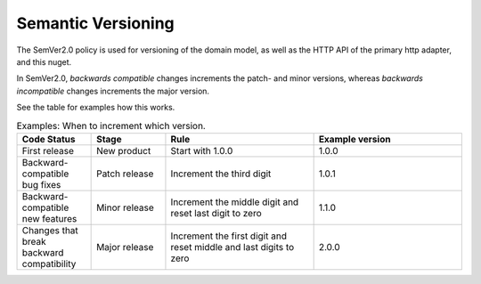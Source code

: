 ###################
Semantic Versioning
###################

The SemVer2.0 policy is used for versioning of the domain model, as well as the HTTP API of the primary http adapter, and this nuget.

In SemVer2.0, *backwards compatible* changes increments the patch- and minor versions, whereas *backwards incompatible* changes increments the major version.

See the table for examples how this works.

.. list-table:: Examples: When to increment which version.
   :widths: 25 25 50 50
   :header-rows: 1

   * - Code Status
     - Stage
     - Rule
     - Example version
   * - First release
     - New product
     - Start with 1.0.0
     - 1.0.0
   * - Backward-compatible bug fixes
     - Patch release
     - Increment the third digit
     - 1.0.1
   * - Backward-compatible new features
     - Minor release
     - Increment the middle digit and reset last digit to zero
     - 1.1.0
   * - Changes that break backward compatibility
     - Major release
     - Increment the first digit and reset middle and last digits to zero
     - 2.0.0

